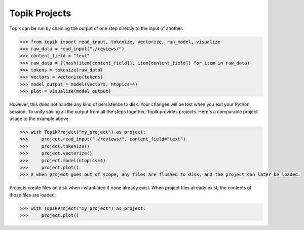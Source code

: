 Topik Projects
##############

Topik can be run by chaining the output of one step directly to the input of another:

.. code-block:: python

    >>> from topik import read_input, tokenize, vectorize, run_model, visualize
    >>> raw_data = read_input("./reviews/")
    >>> content_field = "text"
    >>> raw_data = ((hash(item[content_field]), item[content_field]) for item in raw_data)
    >>> tokens = tokenize(raw_data)
    >>> vectors = vectorize(tokens)
    >>> model_output = model(vectors, ntopics=4)
    >>> plot = visualize(model_output)


However, this does not handle any kind of persistence to disk.  Your changes will be lost when you exit your Python session.  To unify saving all the output from all the steps together, Topik provides projects.  Here's a comparable project usage to the example above:


.. code-block:: python

    >>> with TopikProject("my_project") as project:
    >>>     project.read_input("./reviews/", content_field="text")
    >>>     project.tokenize()
    >>>     project.vectorize()
    >>>     project.model(ntopics=4)
    >>>     project.plot()
    >>> # when project goes out of scope, any files are flushed to disk, and the project can later be loaded.


Projects create files on disk when instantiated if none already exist.  When project files already exist, the contents of those files are loaded:


.. code-block:: python

    >>> with TopikProject("my_project") as project:
    >>>     project.plot()



